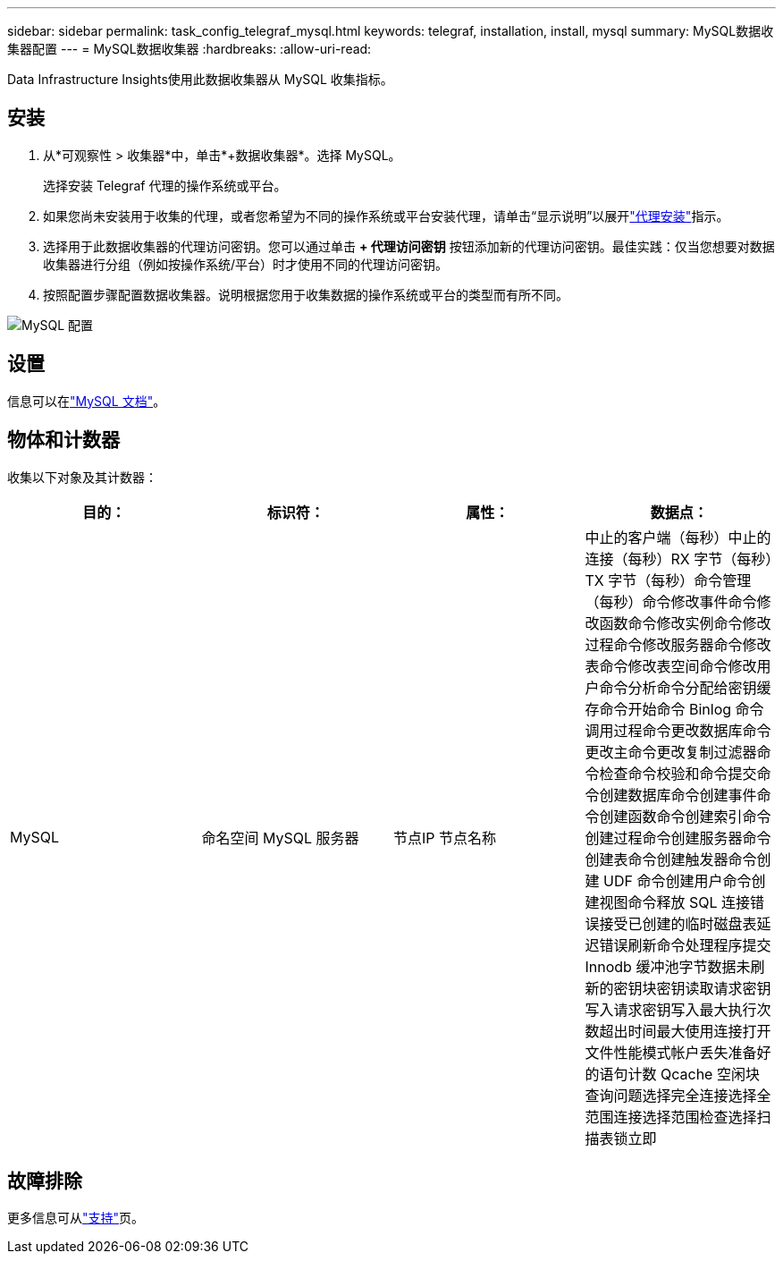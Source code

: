 ---
sidebar: sidebar 
permalink: task_config_telegraf_mysql.html 
keywords: telegraf, installation, install, mysql 
summary: MySQL数据收集器配置 
---
= MySQL数据收集器
:hardbreaks:
:allow-uri-read: 


[role="lead"]
Data Infrastructure Insights使用此数据收集器从 MySQL 收集指标。



== 安装

. 从*可观察性 > 收集器*中，单击*+数据收集器*。选择 MySQL。
+
选择安装 Telegraf 代理的操作系统或平台。

. 如果您尚未安装用于收集的代理，或者您希望为不同的操作系统或平台安装代理，请单击“显示说明”以展开link:task_config_telegraf_agent.html["代理安装"]指示。
. 选择用于此数据收集器的代理访问密钥。您可以通过单击 *+ 代理访问密钥* 按钮添加新的代理访问密钥。最佳实践：仅当您想要对数据收集器进行分组（例如按操作系统/平台）时才使用不同的代理访问密钥。
. 按照配置步骤配置数据收集器。说明根据您用于收集数据的操作系统或平台的类型而有所不同。


image:MySQLDCConfigWindows.png["MySQL 配置"]



== 设置

信息可以在link:https://dev.mysql.com/doc/["MySQL 文档"]。



== 物体和计数器

收集以下对象及其计数器：

[cols="<.<,<.<,<.<,<.<"]
|===
| 目的： | 标识符： | 属性： | 数据点： 


| MySQL | 命名空间 MySQL 服务器 | 节点IP 节点名称 | 中止的客户端（每秒）中止的连接（每秒）RX 字节（每秒）TX 字节（每秒）命令管理（每秒）命令修改事件命令修改函数命令修改实例命令修改过程命令修改服务器命令修改表命令修改表空间命令修改用户命令分析命令分配给密钥缓存命令开始命令 Binlog 命令调用过程命令更改数据库命令更改主命令更改复制过滤器命令检查命令校验和命令提交命令创建数据库命令创建事件命令创建函数命令创建索引命令创建过程命令创建服务器命令创建表命令创建触发器命令创建 UDF 命令创建用户命令创建视图命令释放 SQL 连接错误接受已创建的临时磁盘表延迟错误刷新命令处理程序提交 Innodb 缓冲池字节数据未刷新的密钥块密钥读取请求密钥写入请求密钥写入最大执行次数超出时间最大使用连接打开文件性能模式帐户丢失准备好的语句计数 Qcache 空闲块查询问题选择完全连接选择全范围连接选择范围检查选择扫描表锁立即 
|===


== 故障排除

更多信息可从link:concept_requesting_support.html["支持"]页。

